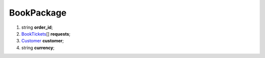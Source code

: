 ====
BookPackage
====

#.  string **order_id**;

#.  `BookTickets <BookTickets.rst>`_\[] **requests**;

#.  `Customer <Customer.rst>`_ **customer**;

#.  string **currency**;

